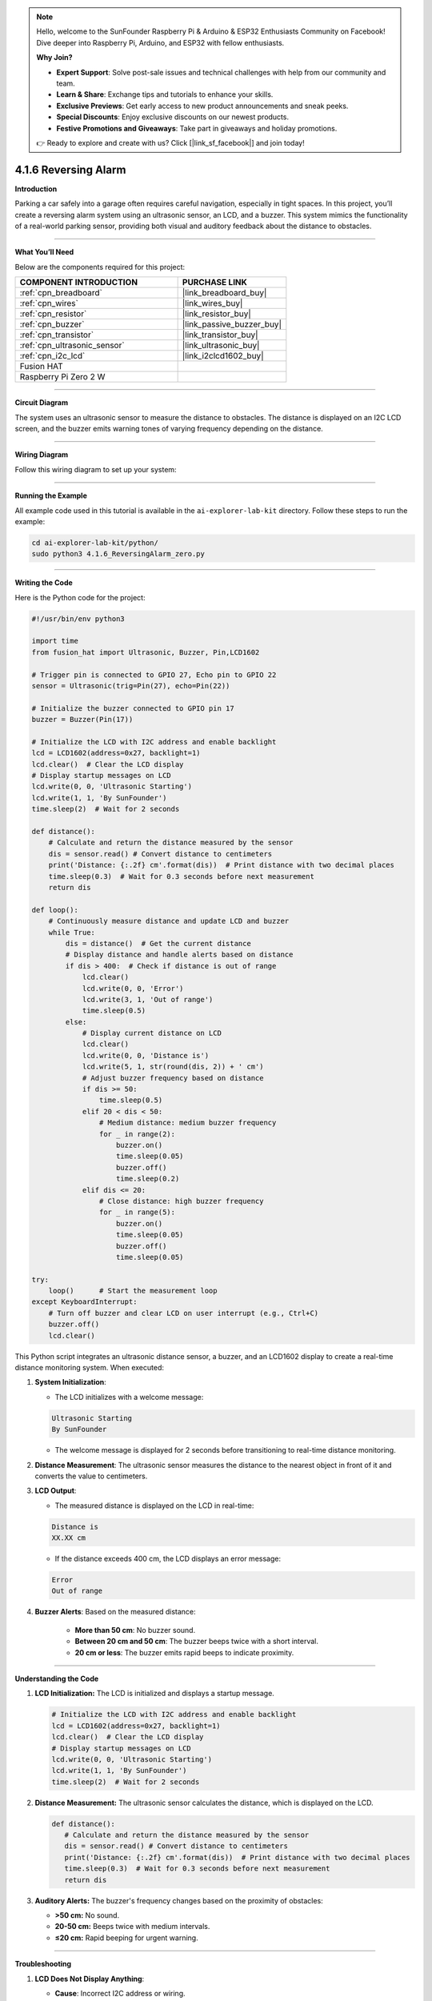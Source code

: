.. note::

    Hello, welcome to the SunFounder Raspberry Pi & Arduino & ESP32 Enthusiasts Community on Facebook! Dive deeper into Raspberry Pi, Arduino, and ESP32 with fellow enthusiasts.

    **Why Join?**

    - **Expert Support**: Solve post-sale issues and technical challenges with help from our community and team.
    - **Learn & Share**: Exchange tips and tutorials to enhance your skills.
    - **Exclusive Previews**: Get early access to new product announcements and sneak peeks.
    - **Special Discounts**: Enjoy exclusive discounts on our newest products.
    - **Festive Promotions and Giveaways**: Take part in giveaways and holiday promotions.

    👉 Ready to explore and create with us? Click [|link_sf_facebook|] and join today!

.. _4.1.6_py:

4.1.6 Reversing Alarm
==============================

**Introduction**

Parking a car safely into a garage often requires careful navigation, especially in tight spaces. In this project, you’ll create a reversing alarm system using an ultrasonic sensor, an LCD, and a buzzer. This system mimics the functionality of a real-world parking sensor, providing both visual and auditory feedback about the distance to obstacles.


----------------------------------------------


**What You’ll Need**

Below are the components required for this project:

.. list-table::
    :widths: 30 20
    :header-rows: 1

    *   - COMPONENT INTRODUCTION
        - PURCHASE LINK

    *   - :ref:`cpn_breadboard`
        - |link_breadboard_buy|
    *   - :ref:`cpn_wires`
        - |link_wires_buy|
    *   - :ref:`cpn_resistor`
        - |link_resistor_buy|
    *   - :ref:`cpn_buzzer`
        - |link_passive_buzzer_buy|
    *   - :ref:`cpn_transistor`
        - |link_transistor_buy|
    *   - :ref:`cpn_ultrasonic_sensor`
        - |link_ultrasonic_buy|
    *   - :ref:`cpn_i2c_lcd`
        - |link_i2clcd1602_buy|
    *   - Fusion HAT
        - 
    *   - Raspberry Pi Zero 2 W
        -



----------------------------------------------

**Circuit Diagram**

The system uses an ultrasonic sensor to measure the distance to obstacles. The distance is displayed on an I2C LCD screen, and the buzzer emits warning tones of varying frequency depending on the distance.

.. image:: img/fzz/4.1.6_sch.png
   :width: 800
   :align: center


----------------------------------------------


**Wiring Diagram**

Follow this wiring diagram to set up your system:


.. image:: img/fzz/4.1.6_bb.png
   :width: 800
   :align: center



----------------------------------------------

**Running the Example**


All example code used in this tutorial is available in the ``ai-explorer-lab-kit`` directory. 
Follow these steps to run the example:


.. code-block:: shell
   
   cd ai-explorer-lab-kit/python/
   sudo python3 4.1.6_ReversingAlarm_zero.py 

----------------------------------------------


**Writing the Code**

Here is the Python code for the project:



.. raw:: html

   <run></run>

.. code-block:: python

    #!/usr/bin/env python3

    import time
    from fusion_hat import Ultrasonic, Buzzer, Pin,LCD1602

    # Trigger pin is connected to GPIO 27, Echo pin to GPIO 22
    sensor = Ultrasonic(trig=Pin(27), echo=Pin(22))

    # Initialize the buzzer connected to GPIO pin 17
    buzzer = Buzzer(Pin(17))

    # Initialize the LCD with I2C address and enable backlight
    lcd = LCD1602(address=0x27, backlight=1)
    lcd.clear()  # Clear the LCD display
    # Display startup messages on LCD
    lcd.write(0, 0, 'Ultrasonic Starting')
    lcd.write(1, 1, 'By SunFounder')
    time.sleep(2)  # Wait for 2 seconds

    def distance():
        # Calculate and return the distance measured by the sensor
        dis = sensor.read() # Convert distance to centimeters
        print('Distance: {:.2f} cm'.format(dis))  # Print distance with two decimal places
        time.sleep(0.3)  # Wait for 0.3 seconds before next measurement
        return dis

    def loop():
        # Continuously measure distance and update LCD and buzzer
        while True:
            dis = distance()  # Get the current distance
            # Display distance and handle alerts based on distance
            if dis > 400:  # Check if distance is out of range
                lcd.clear()
                lcd.write(0, 0, 'Error')
                lcd.write(3, 1, 'Out of range')
                time.sleep(0.5)
            else:
                # Display current distance on LCD
                lcd.clear()
                lcd.write(0, 0, 'Distance is')
                lcd.write(5, 1, str(round(dis, 2)) + ' cm')
                # Adjust buzzer frequency based on distance
                if dis >= 50:
                    time.sleep(0.5)
                elif 20 < dis < 50:
                    # Medium distance: medium buzzer frequency
                    for _ in range(2):
                        buzzer.on()
                        time.sleep(0.05)
                        buzzer.off()
                        time.sleep(0.2)
                elif dis <= 20:
                    # Close distance: high buzzer frequency
                    for _ in range(5):
                        buzzer.on()
                        time.sleep(0.05)
                        buzzer.off()
                        time.sleep(0.05)

    try:
        loop()      # Start the measurement loop
    except KeyboardInterrupt:
        # Turn off buzzer and clear LCD on user interrupt (e.g., Ctrl+C)
        buzzer.off()
        lcd.clear()

This Python script integrates an ultrasonic distance sensor, a buzzer, and an LCD1602 display to create a real-time distance monitoring system. When executed:

1. **System Initialization**:

   - The LCD initializes with a welcome message: 

   .. code-block:: python

      Ultrasonic Starting
      By SunFounder


   - The welcome message is displayed for 2 seconds before transitioning to real-time distance monitoring.

2. **Distance Measurement**: The ultrasonic sensor measures the distance to the nearest object in front of it and converts the value to centimeters.

3. **LCD Output**:

   - The measured distance is displayed on the LCD in real-time:

   .. code-block:: python

      Distance is
      XX.XX cm

   - If the distance exceeds 400 cm, the LCD displays an error message:

   .. code-block:: python

      Error
      Out of range


4. **Buzzer Alerts**: Based on the measured distance:

     - **More than 50 cm**: No buzzer sound.
     - **Between 20 cm and 50 cm**: The buzzer beeps twice with a short interval.
     - **20 cm or less**: The buzzer emits rapid beeps to indicate proximity.


----------------------------------------------

**Understanding the Code**

1. **LCD Initialization:** The LCD is initialized and displays a startup message.

   .. code-block:: python

      # Initialize the LCD with I2C address and enable backlight
      lcd = LCD1602(address=0x27, backlight=1)
      lcd.clear()  # Clear the LCD display
      # Display startup messages on LCD
      lcd.write(0, 0, 'Ultrasonic Starting')
      lcd.write(1, 1, 'By SunFounder')
      time.sleep(2)  # Wait for 2 seconds

2. **Distance Measurement:** The ultrasonic sensor calculates the distance, which is displayed on the LCD.

   .. code-block:: python

      def distance():
         # Calculate and return the distance measured by the sensor
         dis = sensor.read() # Convert distance to centimeters
         print('Distance: {:.2f} cm'.format(dis))  # Print distance with two decimal places
         time.sleep(0.3)  # Wait for 0.3 seconds before next measurement
         return dis

3. **Auditory Alerts:** The buzzer's frequency changes based on the proximity of obstacles:

   * **>50 cm:** No sound.
   * **20-50 cm:** Beeps twice with medium intervals.
   * **≤20 cm:** Rapid beeping for urgent warning.




----------------------------------------------

**Troubleshooting**

1. **LCD Does Not Display Anything**:

   - **Cause**: Incorrect I2C address or wiring.
   - **Solution**:

     - Verify the LCD's I2C address using ``i2cdetect -y 1`` and update ``LCD1602.init()`` with the correct address.
     - Ensure SDA and SCL pins are connected properly.

2. **Distance Not Measured**:

   - **Cause**: Incorrect wiring or sensor malfunction.
   - **Solution**:

     - Ensure the ultrasonic sensor's ``echo`` and ``trigger`` pins are connected to GPIO 22 and GPIO 27, respectively.
     - Test the sensor independently to confirm functionality.

3. **Buzzer Does Not Sound**:

   - **Cause**: Buzzer not connected or faulty.
   - **Solution**:

     - Verify the buzzer is connected to GPIO 17 and ground.
     - Test the buzzer by turning it on manually:
       
       .. code-block:: python

           buzzer.on()
           time.sleep(1)
           buzzer.off()

4. **LCD Displays 'Out of Range' Constantly**:

   - **Cause**: Sensor is unable to detect objects within its range.
   - **Solution**:

     - Ensure there are no obstructions or interference in the sensor's path.
     - Place objects within the sensor's effective range (usually 2 cm to 400 cm).

----------------------------------------------

**Extendable Ideas**

1. **Adjustable Alert Thresholds**: Allow users to set custom distance thresholds for the buzzer alerts.

2. **Data Logging**: Log distance measurements to a file for later analysis:

   .. code-block:: python

      with open("distance_log.txt", "a") as log_file:
            log_file.write(f"{time.time():.3f}, {dis:.2f} cm\n")

3. **Visual Alerts**: Use LEDs of different colors to indicate proximity levels (e.g., green for safe, yellow for caution, red for danger).

4. **Dynamic Messages**: Display custom messages on the LCD based on distance, such as:

   - ``Too Close!``
   - ``Safe Distance``

----------------------------------------------

**Conclusion**

This project demonstrates a practical application of ultrasonic sensors, combining auditory and visual feedback for an intuitive reversing alarm system. Such systems are valuable in vehicles and robotics, offering insights into proximity detection and IoT integrations. Extend its functionality to suit your innovative ideas!
